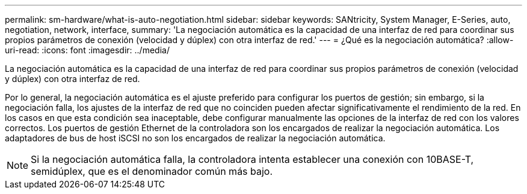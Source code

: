 ---
permalink: sm-hardware/what-is-auto-negotiation.html 
sidebar: sidebar 
keywords: SANtricity, System Manager, E-Series, auto, negotiation, network, interface, 
summary: 'La negociación automática es la capacidad de una interfaz de red para coordinar sus propios parámetros de conexión (velocidad y dúplex) con otra interfaz de red.' 
---
= ¿Qué es la negociación automática?
:allow-uri-read: 
:icons: font
:imagesdir: ../media/


[role="lead"]
La negociación automática es la capacidad de una interfaz de red para coordinar sus propios parámetros de conexión (velocidad y dúplex) con otra interfaz de red.

Por lo general, la negociación automática es el ajuste preferido para configurar los puertos de gestión; sin embargo, si la negociación falla, los ajustes de la interfaz de red que no coinciden pueden afectar significativamente el rendimiento de la red. En los casos en que esta condición sea inaceptable, debe configurar manualmente las opciones de la interfaz de red con los valores correctos. Los puertos de gestión Ethernet de la controladora son los encargados de realizar la negociación automática. Los adaptadores de bus de host iSCSI no son los encargados de realizar la negociación automática.

[NOTE]
====
Si la negociación automática falla, la controladora intenta establecer una conexión con 10BASE-T, semidúplex, que es el denominador común más bajo.

====